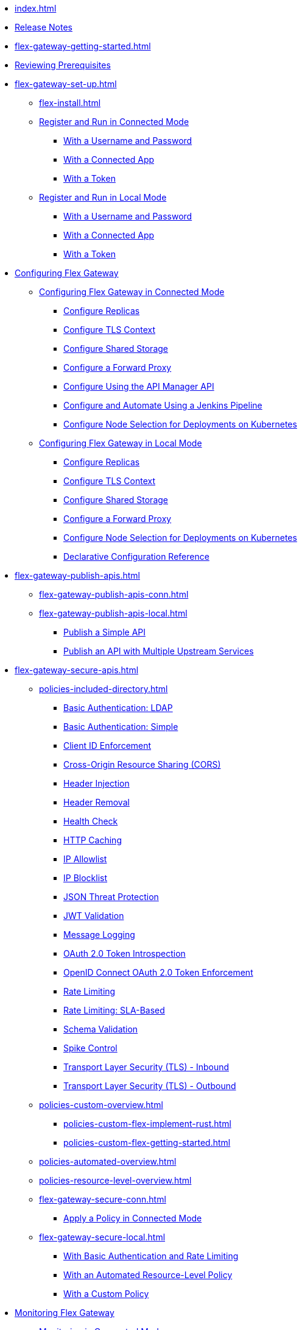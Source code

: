 * xref:index.adoc[]
* xref:stub.adoc[Release Notes]
* xref:flex-gateway-getting-started.adoc[]
* xref:flex-review-prerequisites.adoc[Reviewing Prerequisites]
* xref:flex-gateway-set-up.adoc[]
** xref:flex-install.adoc[]
// Are we going to break up the install sections?
// *** xref:stub.adoc[Install as a Linux Service]
// *** xref:stub.adoc[Install in a Docker Container]
// *** xref:stub.adoc[Install as a Kubernetes Ingress Controller]
** xref:flex-conn-reg-run.adoc[Register and Run in Connected Mode]
*** xref:flex-conn-reg-run-up.adoc[With a Username and Password]
*** xref:flex-conn-reg-run-app.adoc[With a Connected App]
*** xref:flex-conn-reg-run-token.adoc[With a Token]
** xref:flex-local-reg-run.adoc[Register and Run in Local Mode]
*** xref:flex-local-reg-run-up.adoc[With a Username and Password]
*** xref:flex-local-reg-run-app.adoc[With a Connected App]
*** xref:flex-local-reg-run-token.adoc[With a Token]
* xref:stub.adoc[Configuring Flex Gateway]
** xref:stub.adoc[Configuring Flex Gateway in Connected Mode]
*** xref:flex-conn-rep-run.adoc[Configure Replicas]
*** xref:flex-conn-tls-config.adoc[Configure TLS Context]
*** xref:flex-conn-shared-storage-config.adoc[Configure Shared Storage]
*** xref:flex-conn-forward-proxy.adoc[Configure a Forward Proxy]
*** xref:flex-conn-manage-public-api.adoc[Configure Using the API Manager API]
*** xref:flex-conn-manage-jenkins.adoc[Configure and Automate Using a Jenkins Pipeline]
*** xref:flex-conn-node-affinity-config.adoc[Configure Node Selection for Deployments on Kubernetes]
** xref:stub.adoc[Configuring Flex Gateway in Local Mode]
*** xref:flex-local-rep-run.adoc[Configure Replicas]
*** xref:flex-local-tls-config.adoc[Configure TLS Context]
*** xref:flex-local-shared-storage-config.adoc[Configure Shared Storage]
*** xref:flex-local-forward-proxy.adoc[Configure a Forward Proxy]
*** xref:flex-local-node-affinity-config.adoc[Configure Node Selection for Deployments on Kubernetes]
*** xref:flex-local-configuration-reference-guide.adoc[Declarative Configuration Reference]
* xref:flex-gateway-publish-apis.adoc[]
** xref:flex-gateway-publish-apis-conn.adoc[]
** xref:flex-gateway-publish-apis-local.adoc[]
*** xref:flex-local-publish-simple-api.adoc[Publish a Simple API]
*** xref:flex-local-publish-api-multiple-services.adoc[Publish an API with Multiple Upstream Services]
* xref:flex-gateway-secure-apis.adoc[]
** xref:policies-included-directory.adoc[]
*** xref:policies-included-basic-auth-ldap.adoc[Basic Authentication: LDAP]
*** xref:policies-included-basic-auth-simple.adoc[Basic Authentication: Simple]
*** xref:policies-included-client-id-enforcement.adoc[Client ID Enforcement]
*** xref:policies-included-cors.adoc[Cross-Origin Resource Sharing (CORS)]
*** xref:policies-included-header-injection.adoc[Header Injection]
*** xref:policies-included-header-removal.adoc[Header Removal]
*** xref:policies-included-health-check.adoc[Health Check]
*** xref:policies-included-http-caching.adoc[HTTP Caching]
*** xref:policies-included-ip-allowlist.adoc[IP Allowlist]
*** xref:policies-included-ip-blocklist.adoc[IP Blocklist]
*** xref:policies-included-json-threat-protection.adoc[JSON Threat Protection]
*** xref:policies-included-jwt-validation.adoc[JWT Validation]
*** xref:policies-included-message-logging.adoc[Message Logging]
*** xref:policies-included-oauth-token-introspection.adoc[OAuth 2.0 Token Introspection]
*** xref:policies-included-openid-token-enforcement.adoc[OpenID Connect OAuth 2.0 Token Enforcement]
*** xref:policies-included-rate-limiting.adoc[Rate Limiting]
*** xref:policies-included-rate-limiting-sla.adoc[Rate Limiting: SLA-Based]
*** xref:policies-included-schema-validation.adoc[Schema Validation]
*** xref:policies-included-spike-control.adoc[Spike Control]
*** xref:policies-included-tls.adoc[Transport Layer Security (TLS) - Inbound]
*** xref:policies-included-tls-outbound.adoc[Transport Layer Security (TLS) - Outbound]
** xref:policies-custom-overview.adoc[]
*** xref:policies-custom-flex-implement-rust.adoc[]
*** xref:policies-custom-flex-getting-started.adoc[]
** xref:policies-automated-overview.adoc[]
** xref:policies-resource-level-overview.adoc[]
** xref:flex-gateway-secure-conn.adoc[]
*** xref:policies-included-apply.adoc[Apply a Policy in Connected Mode]
** xref:flex-gateway-secure-local.adoc[]
*** xref:flex-local-secure-api-with-basic-auth-policy.adoc[With Basic Authentication and Rate Limiting]
*** xref:flex-local-secure-api-with-auto-policy.adoc[With an Automated Resource-Level Policy]
*** xref:flex-local-deploy-custom-policy.adoc[With a Custom Policy]
* xref:flex-monitoring.adoc[Monitoring Flex Gateway]
** xref:flex-conn-monitoring.adoc[Monitoring in Connected Mode]
*** xref:flex-conn-message-log.adoc[Configure Message Logging]
*** xref:flex-use-api-alerts.adoc[Configure API Alerts]
*** xref:flex-conn-third-party-logs-config.adoc[Configure Logs for Third-Party Services]
// RTM's "View Replica Status"
*** xref:stub.adoc[View Replica Status]
// RTM's "View Flex Gateway API Status"
*** xref:stub.adoc[View Flex Gateway API Status]
*** xref:flex-view-api-metrics.adoc[View Key Metrics for Flex Gateway APIs]
** xref:flex-local-monitoring.adoc[Monitoring in Local Mode]
*** xref:flex-local-third-party-logs-config.adoc[Configure Logs for Flex Gateway in Local Mode]
*** xref:flex-local-view-logs.adoc[Configure Message Logging]
* xref:flex-gateway-manage.adoc[]
** xref:flex-gateway-upgrade.adoc[Upgrade Flex Gateway]
// RTM's "Delete an Instance of Flex Gateway"
** xref:flex-gateway-delete.adoc[Delete an Instance of Flex Gateway]
** xref:flex-gateway-uninstall.adoc[Uninstall Flex Gateway]
* xref:flex-troubleshoot.adoc[Troubleshooting]
** xref:flex-troubleshoot-reg.adoc[Troubleshoot Registration Issues]
** xref:flex-troubleshoot-logging.adoc[Troubleshoot Logging Issues]
** xref:flex-troubleshoot-linux-services.adoc[Troubleshoot Linux Services]
** xref:flex-troubleshoot-admin-api.adoc[Troubleshoot with the Admin API]
** xref:flex-troubleshoot-requests.adoc[Troubleshoot Request Connection]

// remove and add shared responsibility to overview - NEEDS PAGE ALIAS
// * xref:flex-shared-responsibility.adoc[Shared Responsibility]

// * xref:flex-install.adoc[Install Flex Gateway] - ADDED
// * xref:flex-conn-reg-run.adoc[Register and Run in Connected Mode] - ADDED
// ** xref:flex-conn-reg-run-up.adoc[With a Username and Password] - ADDED
// ** xref:flex-conn-reg-run-app.adoc[With a Connected App] - ADDED
// ** xref:flex-conn-reg-run-token.adoc[With a Token] - ADDED
// * xref:flex-local-reg-run.adoc[Register and Run in Local Mode] - ADDED
// ** xref:flex-local-reg-run-up.adoc[With a Username and Password] - ADDED
// ** xref:flex-local-reg-run-app.adoc[With a Connected App] - ADDED
// ** xref:flex-local-reg-run-token.adoc[With a Token] - ADDED
// * xref:flex-gateway-upgrade.adoc[Upgrade Flex Gateway] - ADDED
// * xref:flex-gateway-uninstall.adoc[Uninstall Flex Gateway] - ADDED

// remove node page - NEEDS PAGE ALIAS
// * xref:flex-gateway-replicas.adoc[Manage Flex Replicas]

// ** xref:flex-conn-rep-run.adoc[Add Flex Replicas in Connected Mode] - ADDED
// ** xref:flex-local-rep-run.adoc[Add Flex Replicas in Local Mode] - ADDED

// remove node page - NEEDS PAGE ALIAS
// * xref:flex-conn-manage.adoc[Manage Flex Gateway in Connected Mode]

// ** xref:flex-conn-tls-config.adoc[Configure TLS Context] - ADDED
// ** xref:flex-conn-message-log.adoc[Configure Message Logging] - ADDED
// ** xref:flex-conn-third-party-logs-config.adoc[Configure Logs for Third-Party Services] - ADDED
// ** xref:flex-conn-shared-storage-config.adoc[Configure Shared Storage] - ADDED
// ** xref:flex-conn-forward-proxy.adoc[Configure a Forward Proxy] - ADDED
// ** xref:flex-use-api-alerts.adoc[Use API Alerts] - ADDED
// ** xref:flex-view-api-metrics.adoc[View Key Metrics for Flex Gateway APIs] - ADDED
// ** xref:flex-conn-manage-public-api.adoc[Manage Flex Gateway Using the API Manager API] - ADDED
// ** xref:flex-conn-manage-jenkins.adoc[Automate Flex Gateway Using a Jenkins Pipeline] - ADDED

// remove node page - NEEDS PAGE ALIAS
// * xref:flex-local-manage.adoc[Manage Flex Gateway in Local Mode]

// ** xref:flex-local-publish-simple-api.adoc[Publish a Simple API] - ADDED
// ** xref:flex-local-publish-api-multiple-services.adoc[Publish an API with Multiple Upstream Services] - ADDED
// ** xref:flex-local-secure-api-with-basic-auth-policy.adoc[Secure an API with Basic Authentication and Rate Limiting] - ADDED
// ** xref:flex-local-secure-api-with-auto-policy.adoc[Secure an API with an Automated Resource-Level Policy] - ADDED
// ** xref:flex-local-tls-config.adoc[Configure TLS Context] - ADDED
// ** xref:flex-local-shared-storage-config.adoc[Configure Shared Storage] - ADDED
// ** xref:flex-local-view-manage-logs.adoc[View and Manage Log Output] - ADDED
// ** xref:flex-local-third-party-logs-config.adoc[Configure Logs for Third-Party Services] - ADDED
// ** xref:flex-local-forward-proxy.adoc[Configure a Forward Proxy] - ADDED

// ** xref:flex-local-configuration-reference-guide.adoc[Declarative Configuration Reference Guide] - ADDED

// * xref:flex-troubleshoot.adoc[Troubleshoot] - ADDED
// ** xref:flex-troubleshoot-reg.adoc[Troubleshoot Registration Issues] - ADDED
// ** xref:flex-troubleshoot-logging.adoc[Troubleshoot Logging Issues] - ADDED
// ** xref:flex-troubleshoot-linux-services.adoc[Troubleshoot Linux Services] - ADDED
// ** xref:flex-troubleshoot-admin-api.adoc[Troubleshoot with the Admin API] - ADDED
